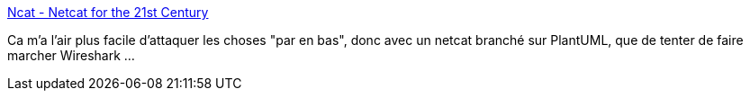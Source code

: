 :jbake-type: post
:jbake-status: published
:jbake-title: Ncat - Netcat for the 21st Century
:jbake-tags: réseau,windows,logging,software,open-source,_mois_sept.,_année_2020
:jbake-date: 2020-09-28
:jbake-depth: ../
:jbake-uri: shaarli/1601276675000.adoc
:jbake-source: https://nicolas-delsaux.hd.free.fr/Shaarli?searchterm=https%3A%2F%2Fnmap.org%2Fncat%2F&searchtags=r%C3%A9seau+windows+logging+software+open-source+_mois_sept.+_ann%C3%A9e_2020
:jbake-style: shaarli

https://nmap.org/ncat/[Ncat - Netcat for the 21st Century]

Ca m'a l'air plus facile d'attaquer les choses "par en bas", donc avec un netcat branché sur PlantUML, que de tenter de faire marcher Wireshark ...
